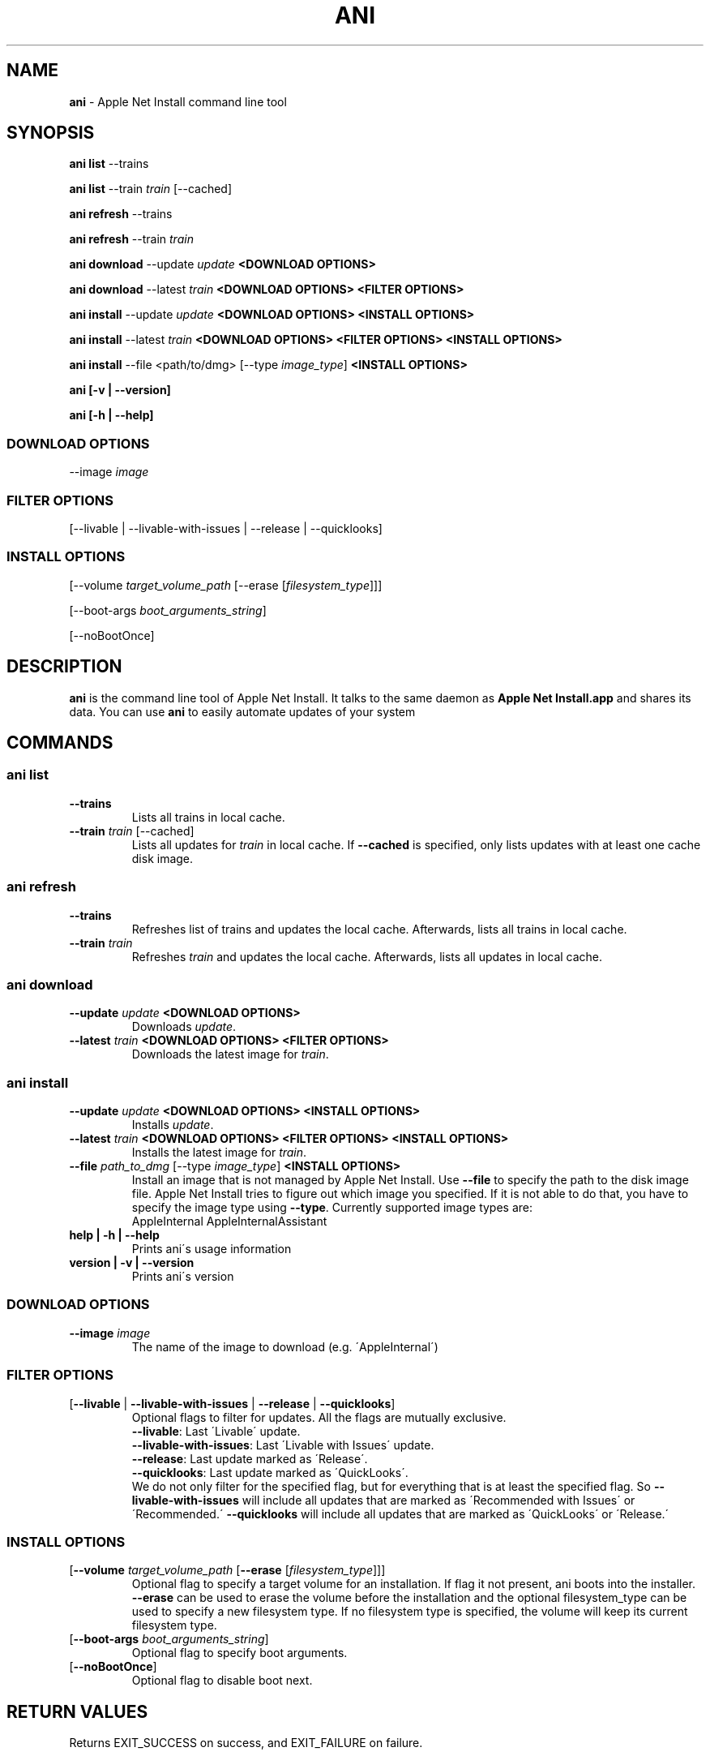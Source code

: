 .\" generated with Ronn/v0.7.3
.\" http://github.com/rtomayko/ronn/tree/0.7.3
.
.TH "ANI" "1" "March 2016" "Core Build Technologies" "CBT Tools"
.
.SH "NAME"
\fBani\fR \- Apple Net Install command line tool
.
.SH "SYNOPSIS"
\fBani list\fR \-\-trains
.
.P
\fBani list\fR \-\-train \fItrain\fR [\-\-cached]
.
.P
\fBani refresh\fR \-\-trains
.
.P
\fBani refresh\fR \-\-train \fItrain\fR
.
.P
\fBani download\fR \-\-update \fIupdate\fR \fB<DOWNLOAD OPTIONS>\fR
.
.P
\fBani download\fR \-\-latest \fItrain\fR \fB<DOWNLOAD OPTIONS>\fR \fB<FILTER OPTIONS>\fR
.
.P
\fBani install\fR \-\-update \fIupdate\fR \fB<DOWNLOAD OPTIONS>\fR \fB<INSTALL OPTIONS>\fR
.
.P
\fBani install\fR \-\-latest \fItrain\fR \fB<DOWNLOAD OPTIONS>\fR \fB<FILTER OPTIONS>\fR \fB<INSTALL OPTIONS>\fR
.
.P
\fBani install\fR \-\-file <path/to/dmg> [\-\-type \fIimage_type\fR] \fB<INSTALL OPTIONS>\fR
.
.P
\fBani [\-v | \-\-version]\fR
.
.P
\fBani [\-h | \-\-help]\fR
.
.SS "DOWNLOAD OPTIONS"
\-\-image \fIimage\fR
.
.SS "FILTER OPTIONS"
[\-\-livable | \-\-livable\-with\-issues | \-\-release | \-\-quicklooks]
.
.SS "INSTALL OPTIONS"
[\-\-volume \fItarget_volume_path\fR [\-\-erase [\fIfilesystem_type\fR]]]
.
.P
[\-\-boot\-args \fIboot_arguments_string\fR]
.
.P
[\-\-noBootOnce]
.
.SH "DESCRIPTION"
\fBani\fR is the command line tool of Apple Net Install\. It talks to the same daemon as \fBApple Net Install\.app\fR and shares its data\. You can use \fBani\fR to easily automate updates of your system
.
.SH "COMMANDS"
.
.SS "ani list"
.
.TP
\fB\-\-trains\fR
Lists all trains in local cache\.
.
.TP
\fB\-\-train\fR \fItrain\fR [\-\-cached]
Lists all updates for \fItrain\fR in local cache\. If \fB\-\-cached\fR is specified, only lists updates with at least one cache disk image\.
.
.SS "ani refresh"
.
.TP
\fB\-\-trains\fR
Refreshes list of trains and updates the local cache\. Afterwards, lists all trains in local cache\.
.
.TP
\fB\-\-train\fR \fItrain\fR
Refreshes \fItrain\fR and updates the local cache\. Afterwards, lists all updates in local cache\.
.
.SS "ani download"
.
.TP
\fB\-\-update\fR \fIupdate\fR \fB<DOWNLOAD OPTIONS>\fR
Downloads \fIupdate\fR\.
.
.TP
\fB\-\-latest\fR \fItrain\fR \fB<DOWNLOAD OPTIONS>\fR \fB<FILTER OPTIONS>\fR
Downloads the latest image for \fItrain\fR\.
.
.SS "ani install"
.
.TP
\fB\-\-update\fR \fIupdate\fR \fB<DOWNLOAD OPTIONS>\fR \fB<INSTALL OPTIONS>\fR
Installs \fIupdate\fR\.
.
.TP
\fB\-\-latest\fR \fItrain\fR \fB<DOWNLOAD OPTIONS>\fR \fB<FILTER OPTIONS>\fR \fB<INSTALL OPTIONS>\fR
Installs the latest image for \fItrain\fR\.
.
.TP
\fB\-\-file\fR \fIpath_to_dmg\fR [\-\-type \fIimage_type\fR] \fB<INSTALL OPTIONS>\fR
Install an image that is not managed by Apple Net Install\. Use \fB\-\-file\fR to specify the path to the disk image file\. Apple Net Install tries to figure out which image you specified\. If it is not able to do that, you have to specify the image type using \fB\-\-type\fR\. Currently supported image types are:
.
.br
AppleInternal AppleInternalAssistant
.
.TP
\fBhelp | \-h | \-\-help\fR
Prints ani\'s usage information
.
.TP
\fBversion | \-v | \-\-version\fR
Prints ani\'s version
.
.SS "DOWNLOAD OPTIONS"
.
.TP
\fB\-\-image\fR \fIimage\fR
The name of the image to download (e\.g\. \'AppleInternal\')
.
.SS "FILTER OPTIONS"
.
.TP
[\fB\-\-livable\fR | \fB\-\-livable\-with\-issues\fR | \fB\-\-release\fR | \fB\-\-quicklooks\fR]
Optional flags to filter for updates\. All the flags are mutually exclusive\.
.
.br
\fB\-\-livable\fR: Last \'Livable\' update\.
.
.br
\fB\-\-livable\-with\-issues\fR: Last \'Livable with Issues\' update\.
.
.br
\fB\-\-release\fR: Last update marked as \'Release\'\.
.
.br
\fB\-\-quicklooks\fR: Last update marked as \'QuickLooks\'\.
.
.br
We do not only filter for the specified flag, but for everything that is at least the specified flag\. So \fB\-\-livable\-with\-issues\fR will include all updates that are marked as \'Recommended with Issues\' or \'Recommended\.\' \fB\-\-quicklooks\fR will include all updates that are marked as \'QuickLooks\' or \'Release\.\'
.
.SS "INSTALL OPTIONS"
.
.TP
[\fB\-\-volume\fR \fItarget_volume_path\fR [\fB\-\-erase\fR [\fIfilesystem_type\fR]]]
Optional flag to specify a target volume for an installation\. If flag it not present, ani boots into the installer\. \fB\-\-erase\fR can be used to erase the volume before the installation and the optional filesystem_type can be used to specify a new filesystem type\. If no filesystem type is specified, the volume will keep its current filesystem type\.
.
.TP
[\fB\-\-boot\-args\fR \fIboot_arguments_string\fR]
Optional flag to specify boot arguments\.
.
.TP
[\fB\-\-noBootOnce\fR]
Optional flag to disable boot next\.
.
.SH "RETURN VALUES"
Returns EXIT_SUCCESS on success, and EXIT_FAILURE on failure\.
.
.SH "BUGS"
Bugs should be submitted as a Radar in the component \'Apple Net Install App | X\'\. Please attach Apple Net Install\'s log file\. You can find it in \'~/Library/Logs/AppleNetInstall\.log\'\.
